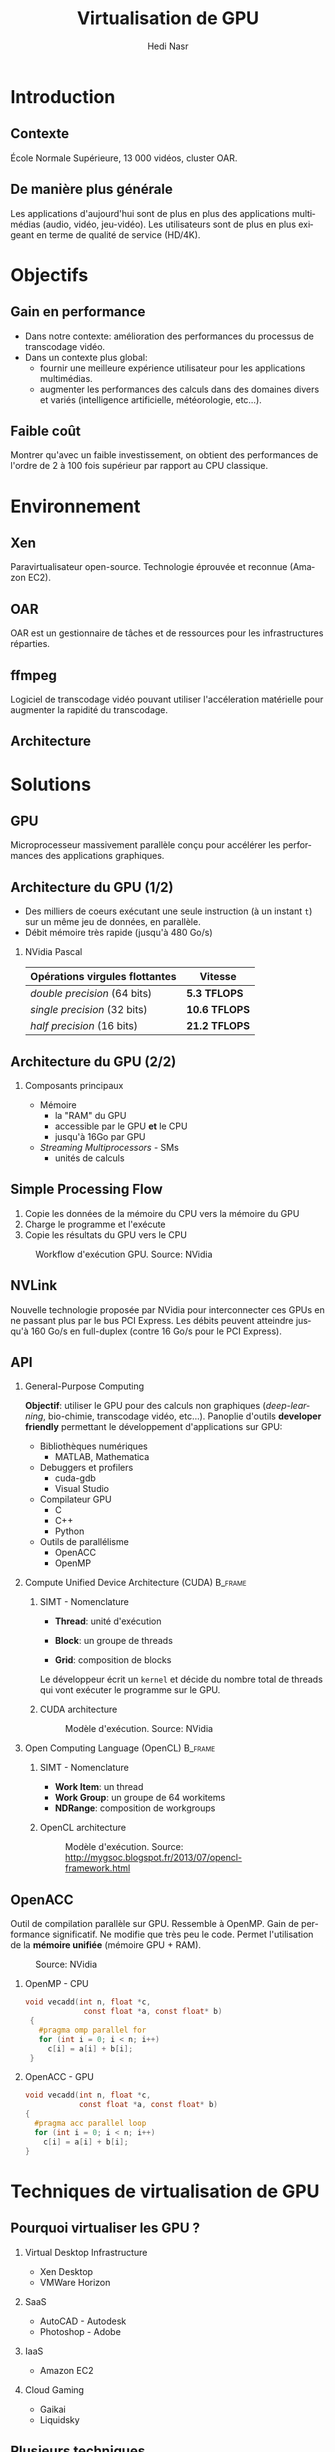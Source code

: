 #+TITLE: Virtualisation de GPU
#+AUTHOR: Hedi Nasr
#+EMAIL: hedi.nasr@etu.univ-lyon1.fr
#+LANGUAGE: fr

#+STARTUP: beamer
#+OPTIONS: H:2
#+LATEX_CLASS: beamer
#+COLUMNS: %45ITEM %10BEAMER_env(Env) %10BEAMER_act(Act) %4BEAMER_col(Col) %8BEAMER_opt(Opt)
#+BEAMER_THEME: JuanLesPins
#+BEAMER_COLOR_THEME:
#+BEAMER_FONT_THEME:
#+BEAMER_INNER_THEME:
#+BEAMER_OUTER_THEME:

#+BEAMER_HEADER: \subtitle{Utilisation des GPUs dans des environnements virtualisés et dans les systèmes de calculs répartis}
#+BEAMER_HEADER: \institute[INST]{Université Claude Bernard Lyon 1\\\url{http://www.univ-lyon1.fr}}
#+BEAMER_HEADER: \titlegraphic{\includegraphics[height=1.5cm]{../images/UCBL.jpg}}

# L'idée général de la présentation n'est pas de présenter en détail les
# techniques de virtualisations de GPU, ni de faire un résumé de la recherche
# bibliographique, mais plûtot d'expliquer pourquoi le GPU est un élément
# indispensable pour le HPC de manière général. 
# Il s'agira aussi d'expliquer (dans un deuxième point) un élément capital
# dans la virtualisation de GPU : l'IOMMU / VT-D

* Introduction
  # Faire un rappel sur le contexte actuelle qui à mené à faire une recherche
  # sur le sujet. Prendre ensuite du recul par rapport au contexte
  # pour avoir une vue plus générale.
** Contexte
   École Normale Supérieure, 13 000 vidéos, cluster OAR.

   [[../images/ens.jpg]]
** De manière plus générale
   Les applications d'aujourd'hui sont de plus en plus des applications
   multimédias (audio, vidéo, jeu-vidéo). Les utilisateurs sont de plus en
   plus exigeant en terme de qualité de service (HD/4K).
* Objectifs
** Gain en performance
   - Dans notre contexte:
     amélioration des performances du processus de transcodage vidéo.
   - Dans un contexte plus global:
     + fournir une meilleure expérience utilisateur pour les applications multimédias.
     + augmenter les performances des calculs dans des domaines divers et variés (intelligence
       artificielle, météorologie, etc...). 
** Faible coût
   Montrer qu'avec un faible investissement, on obtient des performances de
   l'ordre de 2 à 100 fois supérieur par rapport au CPU classique.
* Environnement
  # On détaillera dans cette partie l'architecture répartis du
  # cluster de calculs pour le transcodage vidéo.
  # On proposera, par la suite, les techniques de virtualisations de GPU
  # les plus adaptés à notre archi.
** Xen
   Paravirtualisateur open-source. Technologie éprouvée et reconnue (Amazon EC2).

   [[../images/xen.png]]
** OAR
   OAR est un gestionnaire de tâches et de ressources pour les infrastructures réparties.

   #+ATTR_LaTeX: :width 150
   [[../images/oar.png]]
** ffmpeg
   Logiciel de transcodage vidéo pouvant utiliser l'accéleration matérielle pour augmenter la
   rapidité du transcodage.
   
   [[../images/ffmpeg.png]]
** Architecture 
   [[../images/ens.png]]
* Solutions
** GPU
   Microprocesseur massivement parallèle conçu pour accélérer les performances des applications
   graphiques.
** Architecture du GPU (1/2)
   - Des milliers de coeurs exécutant une seule instruction (à un instant =t=)
     sur un même jeu de données, en parallèle.
   - Débit mémoire très rapide (jusqu'à 480 Go/s)
    
*** NVidia Pascal

    | Opérations virgules flottantes | Vitesse       |
    |--------------------------------+---------------|
    | /double precision/ (64 bits)   | *5.3 TFLOPS*  |
    | /single precision/ (32 bits)   | *10.6 TFLOPS* |
    | /half precision/ (16 bits)     | *21.2 TFLOPS* |

** Architecture du GPU (2/2)
*** Composants principaux
    - Mémoire
      + la "RAM" du GPU
      + accessible par le GPU *et* le CPU
      + jusqu'à 16Go par GPU
    - /Streaming Multiprocessors/ - SMs
      + unités de calculs
** Simple Processing Flow
   1. Copie les données de la mémoire du CPU vers la mémoire du GPU
   2. Charge le programme et l'exécute
   3. Copie les résultats du GPU vers le CPU

   
   #+CAPTION: Workflow d'exécution GPU. Source: NVidia
   #+ATTR_LaTeX: :width 200
  [[../images/Data-flow.png]]

** NVLink
   Nouvelle technologie proposée par NVidia pour interconnecter ces GPUs en ne passant plus
   par le bus PCI Express. Les débits peuvent atteindre jusqu'à 160 Go/s en full-duplex (contre 16 Go/s
   pour le PCI Express).
     
** API
*** General-Purpose Computing
    *Objectif*: utiliser le GPU pour des calculs non graphiques (/deep-learning/, bio-chimie, transcodage vidéo, etc...).
    Panoplie d'outils *developer friendly* permettant le développement d'applications sur GPU:
    - Bibliothèques numériques
      + MATLAB, Mathematica
    - Debuggers et profilers
      + cuda-gdb
      + Visual Studio
    - Compilateur GPU
      + C
      + C++
      + Python
    - Outils de parallélisme
      - OpenACC
      - OpenMP
*** Compute Unified Device Architecture (CUDA) :B_frame:
    :PROPERTIES:
    :BEAMER_env: frame
    :BEAMER_envargs: [t]
    :END:
    
**** SIMT - Nomenclature
     :PROPERTIES:
     :BEAMER_col: 0.4
     :BEAMER_env: block
     :END:
    - *Thread*: unité d'exécution
     # + tous les threads exécute le même programme séquentiel
     # + les threads s'exécutent en parallèle
    - *Block*: un groupe de threads
     # + les blocks ont accès à la mémoire globale du GPU
    - *Grid*: composition de blocks
   
    Le développeur écrit un =kernel= et décide du nombre total de threads
    qui vont exécuter le programme sur le GPU.
**** CUDA architecture
     :PROPERTIES:
     :BEAMER_col: 0.46
     :BEAMER_env: block
     :BEAMER_envargs: <2->
     :END:
     
     #+CAPTION: Modèle d'exécution. Source: NVidia
     [[../images/cuda.png]]
  
*** Open Computing Language (OpenCL) :B_frame:
    :PROPERTIES:
    :BEAMER_env: frame
    :BEAMER_envargs: [t]
    :END:
**** SIMT - Nomenclature
     :PROPERTIES:
     :BEAMER_col: 0.45
     :BEAMER_env: block
     :END:
     - *Work Item*: un thread
     - *Work Group*: un groupe de 64 workitems
     - *NDRange*: composition de workgroups

**** OpenCL architecture
     :PROPERTIES:
     :BEAMER_col: 0.5
     :BEAMER_env: block
     :BEAMER_envargs: <2->
     :END:

     #+CAPTION: Modèle d'exécution. Source: http://mygsoc.blogspot.fr/2013/07/opencl-framework.html
     [[../images/opencl.png]]
  
** OpenACC
   Outil de compilation parallèle sur GPU. Ressemble à OpenMP.
   Gain de performance significatif. Ne modifie que
   très peu le code. Permet l'utilisation de la *mémoire unifiée* (mémoire GPU + RAM).
   # Mais code source fermé, utilisation soumis à licence propriétaire.
   # (usage académique gratuit).
   
   #+CAPTION: Source: NVidia
   [[../images/openacc.png]]
    
*** OpenMP - CPU
    :PROPERTIES:
    :BEAMER_env: frame
    :END:
    #+BEGIN_SRC c
    void vecadd(int n, float *c,
                 const float *a, const float* b)
     {
       #pragma omp parallel for
       for (int i = 0; i < n; i++)
         c[i] = a[i] + b[i];
     }
    #+END_SRC

*** OpenACC - GPU
    :PROPERTIES:
    :BEAMER_env: frame
    :END:
    #+BEGIN_SRC c
     void vecadd(int n, float *c,
                 const float *a, const float* b)
     {
       #pragma acc parallel loop
       for (int i = 0; i < n; i++)
         c[i] = a[i] + b[i];
     }
   #+END_SRC
* Techniques de virtualisation de GPU
** Pourquoi virtualiser les GPU ?
*** Virtual Desktop Infrastructure
    - Xen Desktop
    - VMWare Horizon
*** SaaS
    - AutoCAD - Autodesk
    - Photoshop - Adobe
*** IaaS
    - Amazon EC2
*** Cloud Gaming
    - Gaikai
    - Liquidsky
** Plusieurs techniques
*** Direct pass-through
    Instructions I/O-MMU et VT-D.
    Performances natives du GPU.
    Tous les hyperviseurs proposent cette méthode.
*** API Interception
    - vCUDA (VMRPC)
    - rCUDA (TCP/IP, API Socket)
    - gVim (Xen)
* Conclusion
** Conclusion
   Il existe différentes architectures de GPU et différentes techniques pour les virtualiser.
   Plusieurs API peuvent les utiliser afin de bénéficier de leurs puissances de calculs.
   Le GPU est donc devenu un élément indispensable pour le /High Performance Computing/.
* Questions ?
** Avez-vous des questions ?
   Merci
